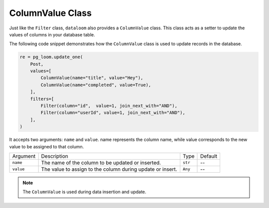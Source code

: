 ColumnValue Class
+++++++++++++++++

Just like the ``Filter`` class, ``dataloom`` also provides a ``ColumnValue`` class. This class acts as a setter to update the values of columns in your database table.

The following code snippet demonstrates how the ``ColumnValue`` class is used to update records in the database.

.. code-block:: 

    re = pg_loom.update_one(
        Post,
        values=[
            ColumnValue(name="title", value="Hey"),
            ColumnValue(name="completed", value=True),
        ],
        filters=[
            Filter(column="id",  value=1, join_next_with="AND"),
            Filter(column="userId", value=1, join_next_with="AND"),
        ],
    )


It accepts two arguments: ``name`` and ``value``. name represents the column name, while value corresponds to the new value to be assigned to that column.

.. rst-class:: my-table

+-----------+------------------------------------------------------------+---------+---------+
| Argument  | Description                                                | Type    | Default |
+-----------+------------------------------------------------------------+---------+---------+
| ``name``  | The name of the column to be updated or inserted.          | ``str`` | --      |
+-----------+------------------------------------------------------------+---------+---------+
| ``value`` | The value to assign to the column during update or insert. | ``Any`` | --      |
+-----------+------------------------------------------------------------+---------+---------+

.. note:: The ``ColumnValue`` is used during data insertion and update.
